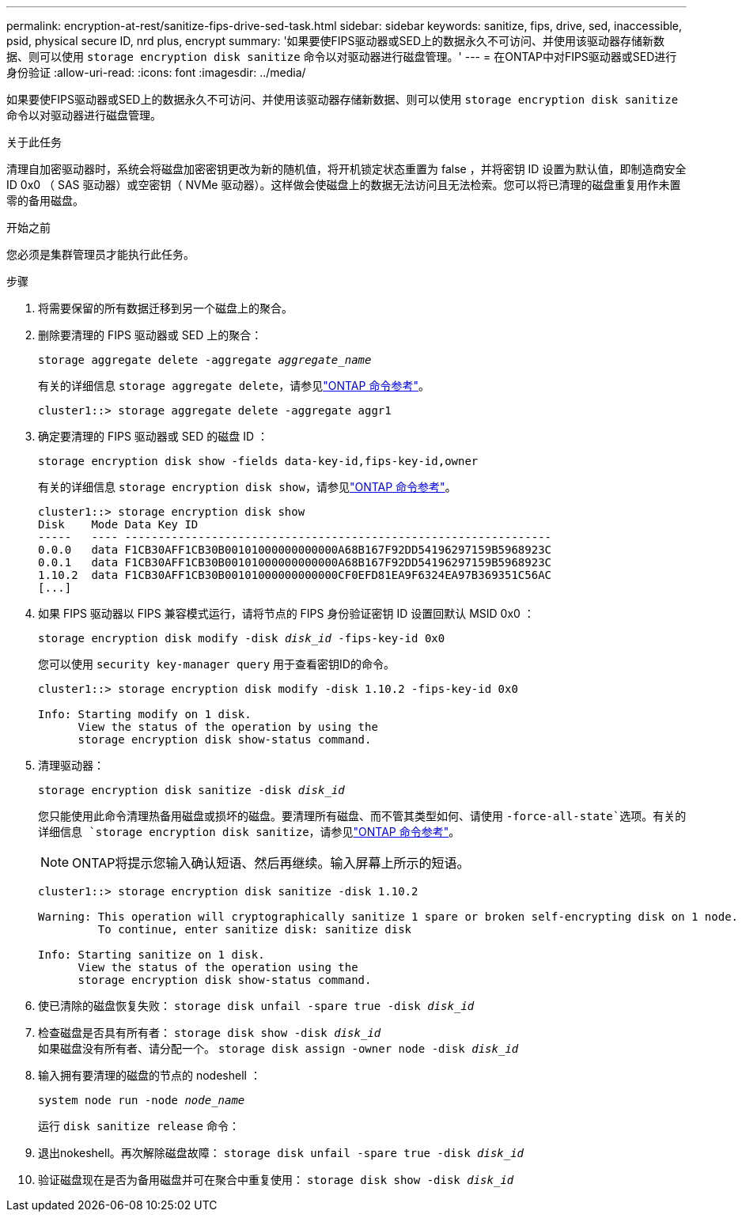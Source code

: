 ---
permalink: encryption-at-rest/sanitize-fips-drive-sed-task.html 
sidebar: sidebar 
keywords: sanitize, fips, drive, sed, inaccessible, psid, physical secure ID, nrd plus, encrypt 
summary: '如果要使FIPS驱动器或SED上的数据永久不可访问、并使用该驱动器存储新数据、则可以使用 `storage encryption disk sanitize` 命令以对驱动器进行磁盘管理。' 
---
= 在ONTAP中对FIPS驱动器或SED进行身份验证
:allow-uri-read: 
:icons: font
:imagesdir: ../media/


[role="lead"]
如果要使FIPS驱动器或SED上的数据永久不可访问、并使用该驱动器存储新数据、则可以使用 `storage encryption disk sanitize` 命令以对驱动器进行磁盘管理。

.关于此任务
清理自加密驱动器时，系统会将磁盘加密密钥更改为新的随机值，将开机锁定状态重置为 false ，并将密钥 ID 设置为默认值，即制造商安全 ID 0x0 （ SAS 驱动器）或空密钥（ NVMe 驱动器）。这样做会使磁盘上的数据无法访问且无法检索。您可以将已清理的磁盘重复用作未置零的备用磁盘。

.开始之前
您必须是集群管理员才能执行此任务。

.步骤
. 将需要保留的所有数据迁移到另一个磁盘上的聚合。
. 删除要清理的 FIPS 驱动器或 SED 上的聚合：
+
`storage aggregate delete -aggregate _aggregate_name_`

+
有关的详细信息 `storage aggregate delete`，请参见link:https://docs.netapp.com/us-en/ontap-cli/storage-aggregate-delete.html["ONTAP 命令参考"^]。

+
[listing]
----
cluster1::> storage aggregate delete -aggregate aggr1
----
. 确定要清理的 FIPS 驱动器或 SED 的磁盘 ID ：
+
`storage encryption disk show -fields data-key-id,fips-key-id,owner`

+
有关的详细信息 `storage encryption disk show`，请参见link:https://docs.netapp.com/us-en/ontap-cli/storage-encryption-disk-show.html["ONTAP 命令参考"^]。

+
[listing]
----
cluster1::> storage encryption disk show
Disk    Mode Data Key ID
-----   ---- ----------------------------------------------------------------
0.0.0   data F1CB30AFF1CB30B00101000000000000A68B167F92DD54196297159B5968923C
0.0.1   data F1CB30AFF1CB30B00101000000000000A68B167F92DD54196297159B5968923C
1.10.2  data F1CB30AFF1CB30B00101000000000000CF0EFD81EA9F6324EA97B369351C56AC
[...]
----
. 如果 FIPS 驱动器以 FIPS 兼容模式运行，请将节点的 FIPS 身份验证密钥 ID 设置回默认 MSID 0x0 ：
+
`storage encryption disk modify -disk _disk_id_ -fips-key-id 0x0`

+
您可以使用 `security key-manager query` 用于查看密钥ID的命令。

+
[listing]
----
cluster1::> storage encryption disk modify -disk 1.10.2 -fips-key-id 0x0

Info: Starting modify on 1 disk.
      View the status of the operation by using the
      storage encryption disk show-status command.
----
. 清理驱动器：
+
`storage encryption disk sanitize -disk _disk_id_`

+
您只能使用此命令清理热备用磁盘或损坏的磁盘。要清理所有磁盘、而不管其类型如何、请使用 `-force-all-state`选项。有关的详细信息 `storage encryption disk sanitize`，请参见link:https://docs.netapp.com/us-en/ontap-cli/storage-encryption-disk-sanitize.html["ONTAP 命令参考"^]。

+

NOTE: ONTAP将提示您输入确认短语、然后再继续。输入屏幕上所示的短语。

+
[listing]
----
cluster1::> storage encryption disk sanitize -disk 1.10.2

Warning: This operation will cryptographically sanitize 1 spare or broken self-encrypting disk on 1 node.
         To continue, enter sanitize disk: sanitize disk

Info: Starting sanitize on 1 disk.
      View the status of the operation using the
      storage encryption disk show-status command.
----
. 使已清除的磁盘恢复失败：
`storage disk unfail -spare true -disk _disk_id_`
. 检查磁盘是否具有所有者：
`storage disk show -disk _disk_id_`
 +
 如果磁盘没有所有者、请分配一个。
`storage disk assign -owner node -disk _disk_id_`
. 输入拥有要清理的磁盘的节点的 nodeshell ：
+
`system node run -node _node_name_`

+
运行 `disk sanitize release` 命令：

. 退出nokeshell。再次解除磁盘故障：
`storage disk unfail -spare true -disk _disk_id_`
. 验证磁盘现在是否为备用磁盘并可在聚合中重复使用：
`storage disk show -disk _disk_id_`

